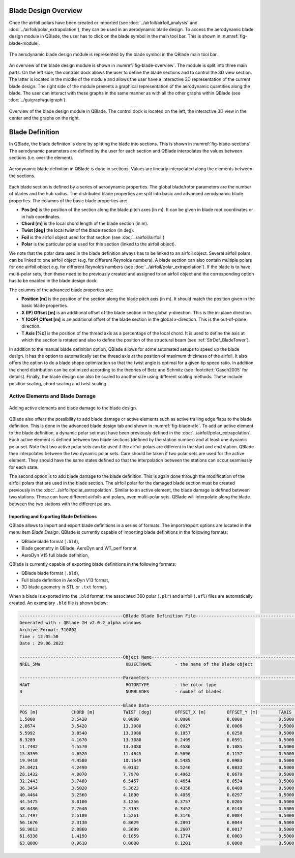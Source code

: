 Blade Design Overview
---------------------

Once the airfoil polars have been created or imported (see :doc:`../airfoil/airfoil_analysis` and :doc:`../airfoil/polar_extrapolation`), 
they can be used in an aerodynamic blade design. To access the aerodynamic blade design module in QBlade, the user has to click on the blade symbol in the main tool bar.
This is shown in :numref:`fig-blade-module`.

.. _fig-blade-module:
.. figure:: blade_module.png
    :align: center
    :alt: Blade design module in QBlade.

    The aerodynamic blade design module is represented by the blade symbol in the QBlade main tool bar.


An overview of the blade design module is shown in :numref:`fig-blade-overview`. The module is split into three main parts. 
On the left side, the controls dock allows the user to define the blade sections and to control the 3D view section. 
The latter is located in the middle of the module and allows the user have a interactive 3D representation of the current blade design.
The right side of the module presents a graphical representation of the aerodynamic quantities along the blade. 
The user can interact with these graphs in the same manner as with all the other graphs within QBlade (see :doc:`../guigraph/guigraph`).

.. _fig-blade-overview:
.. figure:: blade_section_overview.png
    :align: center
    :alt: Overview of the Blade Design Module in QBlade

    Overview of the blade design module in QBlade. The control dock is located on the left, the interactive 3D view in the center and the graphs on the right.  

Blade Definition
-----------------

In QBlade, the blade definition is done by splitting the blade into sections. This is shown
in :numref:`fig-blade-sections`. The aerodynamic parameters are defined by the user for each section and QBlade interpolates the values between sections (i.e. over the element). 

.. _fig-blade-sections:
.. figure:: blade_sections.png
    :align: center
    :alt: Aerodynamic Blade Definition in QBlade is done in Sections.

    Aerodynamic blade definition in QBlade is done in sections. Values are linearly interpolated along the elements between the sections.


Each blade section is defined by a series of aerodynamic properties. The global blade/rotor parameters are the number of blades and the hub radius. 
The distributed blade properties are split into basic and advanced aerodynamic blade properties.
The columns of the basic blade properties are:

- **Pos [m]** is the position of the section along the blade pitch axes (in m). It can be given in blade root coordinates or in hub coordinates. 
- **Chord [m]** is the local chord length of the blade section (in m).
- **Twist [deg]** the local twist of the blade section (in deg). 
- **Foil** is the airfoil object used for that section (see :doc:`../airfoil/airfoil`).
- **Polar** is the particular polar used for this section (linked to the airfoil object).

We note that the polar data used in the blade definition always has to be linked to an airfoil object. Several airfoil polars can be linked to one airfoil object (e.g. for different Reynolds numbers).
A blade section can also contain multiple polars for one airfoil object e.g. for different Reynolds numbers (see :doc:`../airfoil/polar_extrapolation`). 
If the blade is to have multi-polar sets, then these need to be previously created and assigned to an airfoil object and the corresponding option has to be enabled in the blade design dock.

The columns of the advanced blade properties are:

- **Position [m]** is the position of the section along the blade pitch axis (in m). It should match the position given in the basic blade properties. 
- **X (IP) Offset [m]** is an additional offset of the blade section in the global y-direction. This is the in-plane direction.
- **Y (OOP) Offset [m]** is an additional offset of the blade section in the global x-direction. This is the out-of-plane direction.
- **T Axis [%c]** is the position of the thread axis as a percentage of the local chord. It is used to define the axis at which the section is rotated and also to define the position of the structural beam (see :ref:`StrDef_BladeTower`). 

In addition to the manual blade definition option, QBlade allows for some automated setups to speed up the blade design. It has the option to automatically set the
thread axis at the position of maximum thickness of the airfoil. It also offers the option to do a blade shape optimization so that the twist angle is optimal for a given tip speed ratio. 
In addition the chord distribution can be optimized according to the theories of Betz and Schmitz (see :footcite:t:`Gasch2005` for details). Finally, the blade design can also be scaled to another size using different scaling methods. These include position scaling, chord scaling and twist scaling.


Active Elements and Blade Damage
^^^^^^^^^^^^^^^^^^^^^^^^^^^^^^^^

.. _fig-blade-afc:
.. figure:: blade_active_elements.png
    :align: center
    :alt: Adding Active Elements and Blade Damage to the Blade Design 

    Adding active elements and blade damage to the blade design.

QBlade also offers the possibility to add blade damage or active elements such as active trailing edge flaps to the blade definition. This is done in the advanced blade design tab and shown in :numref:`fig-blade-afc`.
To add an active element to the blade definition, a dynamic polar set must have been previously defined in the :doc:`../airfoil/polar_extrapolation`.
Each active element is defined between two blade sections (defined by the station number) and at least one dynamic polar set. 
Note that two active polar sets can be used if the airfoil polars are different in the start and end station. QBlade then interpolates between the two dynamic polar sets.
Care should be taken if two polar sets are used for the active element. They should have the same states defined so that the interpolation between the stations can occur seamlessly for each state.

The second option is to add blade damage to the blade definition. This is again done through the modification of the airfoil polars that are used in the blade section.
The airfoil polar for the damaged blade section must be created previously in the :doc:`../airfoil/polar_extrapolation`. Similar to an active element, the blade damage is defined between two stations. These can have 
different airfoils and polars, even multi-polar sets. QBlade will interpolate along the blade between the two stations with the different polars.

Importing and Exporting Blade Definitions
=========================================

QBlade allows to import and export blade definitions in a series of formats. The import/export options are located in the menu item *Blade Design*.
QBlade is currently capable of importing blade definitions in the following formats:

- QBlade blade format (``.bld``),
- Blade geometry in QBlade, AeroDyn and WT_perf format,
- AeroDyn V15 full blade definition,


QBlade is currently capable of exporting blade definitions in the following formats:

- QBlade blade format (``.bld``),
- Full blade definition in AeroDyn V13 format,
- 3D blade geometry in STL or ``.txt`` format.

When a blade is exported into the ``.bld`` format, the associated 360 polar (``.plr``) and airfoil (``.afl``) files are automatically created.
An exemplary ``.bld`` file is shown below:

.. code-block:: console

	----------------------------------------QBlade Blade Definition File------------------------------------------------
	Generated with : QBlade IH v2.0.2_alpha windows
	Archive Format: 310002
	Time : 12:05:50
	Date : 29.06.2022

	----------------------------------------Object Name-----------------------------------------------------------------
	NREL_5MW                                 OBJECTNAME         - the name of the blade object

	----------------------------------------Parameters------------------------------------------------------------------
	HAWT                                     ROTORTYPE          - the rotor type
	3                                        NUMBLADES          - number of blades

	----------------------------------------Blade Data------------------------------------------------------------------
	POS [m]             CHORD [m]           TWIST [deg]         OFFSET_X [m]        OFFSET_Y [m]        TAXIS [-]           POLAR_FILE          
	1.5000              3.5420              0.0000              0.0000              0.0000              0.5000              t100.0_nre_5mw_Cylinder_1_section_with_a_Cd_of_0.50.plr
	2.8674              3.5420              13.3080             0.0027              0.0006              0.5000              t100.0_nre_5mw_Cylinder_1_section_with_a_Cd_of_0.50.plr
	5.5992              3.8540              13.3080             0.1057              0.0250              0.5000              t100.0_nre_5mw_Cylinder_1_section_with_a_Cd_of_0.50.plr
	8.3289              4.1670              13.3080             0.2499              0.0591              0.5000              t90.0_nre_5mw_Cylinder_2_section_with_a_Cd_of_0.35.plr
	11.7402             4.5570              13.3080             0.4586              0.1085              0.5000              t40.0_nre_5mw_DU40_airfoil_with_an_aspect_ratio_of_17._Original_-180_to_180deg.plr
	15.8399             4.6520              11.4845             0.5696              0.1157              0.5000              t35.0_nre_5mw_DU35_airfoil_with_an_aspect_ratio_of_17._Original_-180_to_180deg.plr
	19.9410             4.4580              10.1649             0.5485              0.0983              0.5000              t35.0_nre_5mw_DU35_airfoil_with_an_aspect_ratio_of_17._Original_-180_to_180deg.plr
	24.0421             4.2490              9.0132              0.5246              0.0832              0.5000              t30.0_nre_5mw_DU30_airfoil_with_an_aspect_ratio_of_17._Original_-180_to_180deg.plr
	28.1432             4.0070              7.7970              0.4962              0.0679              0.5000              t25.0_nre_5mw_DU25_airfoil_with_an_aspect_ratio_of_17._Original_-180_to_180deg.plr
	32.2443             3.7480              6.5457              0.4654              0.0534              0.5000              t25.0_nre_5mw_DU25_airfoil_with_an_aspect_ratio_of_17._Original_-180_to_180deg.plr
	36.3454             3.5020              5.3623              0.4358              0.0409              0.5000              t21.0_nre_5mw_DU21_airfoil_with_an_aspect_ratio_of_17._Original_-180_to_180deg.plr
	40.4464             3.2560              4.1890              0.4059              0.0297              0.5000              t21.0_nre_5mw_DU21_airfoil_with_an_aspect_ratio_of_17._Original_-180_to_180deg.plr
	44.5475             3.0100              3.1256              0.3757              0.0205              0.5000              t17.0_nre_5mw_NA64_A17_airfoil_with_an_aspect_ratio_of_17._Original_-180_to_180deg.plr
	48.6486             2.7640              2.3193              0.3452              0.0140              0.5000              t17.0_nre_5mw_NA64_A17_airfoil_with_an_aspect_ratio_of_17._Original_-180_to_180deg.plr
	52.7497             2.5180              1.5261              0.3146              0.0084              0.5000              t17.0_nre_5mw_NA64_A17_airfoil_with_an_aspect_ratio_of_17._Original_-180_to_180deg.plr
	56.1676             2.3130              0.8629              0.2891              0.0044              0.5000              t17.0_nre_5mw_NA64_A17_airfoil_with_an_aspect_ratio_of_17._Original_-180_to_180deg.plr
	58.9013             2.0860              0.3699              0.2607              0.0017              0.5000              t17.0_nre_5mw_NA64_A17_airfoil_with_an_aspect_ratio_of_17._Original_-180_to_180deg.plr
	61.6338             1.4190              0.1059              0.1774              0.0003              0.5000              t17.0_nre_5mw_NA64_A17_airfoil_with_an_aspect_ratio_of_17._Original_-180_to_180deg.plr
	63.0000             0.9610              0.0000              0.1201              0.0000              0.5000              t17.0_nre_5mw_NA64_A17_airfoil_with_an_aspect_ratio_of_17._Original_-180_to_180deg.plr

.. footbibliography::
